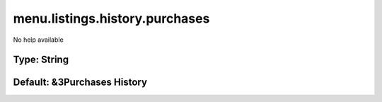 ===============================
menu.listings.history.purchases
===============================

No help available

Type: String
~~~~~~~~~~~~
Default: **&3Purchases History**
~~~~~~~~~~~~~~~~~~~~~~~~~~~~~~~~
